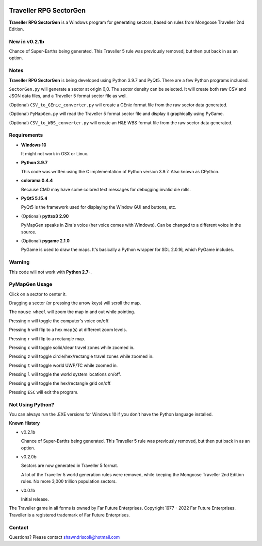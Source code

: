 .. image:: https://img.shields.io/github/stars/ShawnDriscoll/Traveller-RPG-SectorGen.svg
	:target: https://github.com/ShawnDriscoll/Traveller-RPG-SectorGen/stargazers
	

**Traveller RPG SectorGen**
===========================

**Traveller RPG SectorGen** is a Windows program for generating sectors, based on rules from Mongoose Traveller 2nd Edition.

.. figure:: images/app_screen.png


New in v0.2.1b
--------------

Chance of Super-Earths being generated.
This Traveller 5 rule was previously removed, but then put back in as an option.


Notes
-----

**Traveller RPG SectorGen** is being developed using Python 3.9.7 and PyQt5.
There are a few Python programs included.

``SectorGen.py`` will generate a sector at origin 0,0. The sector density can be selected. It
will create both raw CSV and JSON data files, and a Traveller 5 format sector file as well.

(Optional) ``CSV_to_GEnie_converter.py`` will create a GEnie format file from the raw sector data generated.

(Optional) ``PyMapGen.py`` will read the Traveller 5 format sector file and display it graphically using PyGame.

(Optional) ``CSV_to_WBS_converter.py`` will create an H&E WBS format file from the raw sector data generated.


Requirements
------------

* **Windows 10**

  It might not work in OSX or Linux.

* **Python 3.9.7**
   
  This code was written using the C implementation of Python version 3.9.7. Also known as CPython.

* **colorama 0.4.4**

  Because CMD may have some colored text messages for debugging invalid die rolls.
   
* **PyQt5 5.15.4**

  PyQt5 is the framework used for displaying the Window GUI and buttons, etc.

* (Optional) **pyttsx3 2.90**

  PyMapGen speaks in Zira's voice (her voice comes with Windows). Can be changed to a different voice in the source.

* (Optional) **pygame 2.1.0**

  PyGame is used to draw the maps. It's basically a Python wrapper for SDL 2.0.16, which PyGame includes.


Warning
-------

This code will not work with **Python 2.7-**.


PyMapGen Usage
--------------

Click on a sector to center it.

Dragging a sector (or pressing the arrow keys) will scroll the map.

The ``mouse wheel`` will zoom the map in and out while pointing.

Pressing ``m`` will toggle the computer's voice on/off.

Pressing ``h`` will flip to a hex map(s) at different zoom levels.

Pressing ``r`` will flip to a rectangle map.

Pressing ``c`` will toggle solid/clear travel zones while zoomed in.

Pressing ``z`` will toggle circle/hex/rectangle travel zones while zoomed in.

Pressing ``t`` will toggle world UWP/TC while zoomed in.

Pressing ``l`` will toggle the world system locations on/off.

Pressing ``g`` will toggle the hex/rectangle grid on/off.

Pressing ``ESC`` will exit the program.


Not Using Python?
-----------------

You can always run the .EXE versions for Windows 10 if you don't have the Python language installed.


**Known History**

* v0.2.1b

  Chance of Super-Earths being generated. This Traveller 5 rule was previously removed, but then put back in as an option.

* v0.2.0b

  Sectors are now generated in Traveller 5 format.
  
  A lot of the Traveller 5 world generation rules were removed, while keeping the Mongoose Traveller 2nd Edition rules. No more 3,000 trillion population sectors.

* v0.0.1b

  Initial release.


The Traveller game in all forms is owned by Far Future Enterprises. Copyright 1977 - 2022 Far Future Enterprises. Traveller is a registered trademark of Far Future Enterprises.


Contact
-------
Questions? Please contact shawndriscoll@hotmail.com
